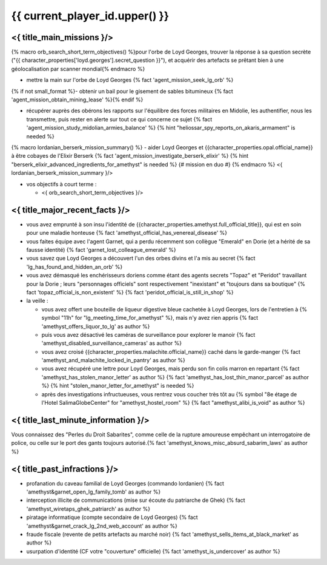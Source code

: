 {{ current_player_id.upper() }}
##################################


<{ title_main_missions }/>
=============================================================

{% macro orb_search_short_term_objectives() %}pour l'orbe de Loyd Georges, trouver la réponse à sa question secrète ("{{ character_properties['loyd.georges'].secret_question }}"), et acquérir des artefacts se prêtant bien à une géolocalisation par scanner mondial{% endmacro %}

- mettre la main sur l'orbe de Loyd Georges {% fact 'agent_mission_seek_lg_orb' %}
{% if not small_format %}- obtenir un bail pour le gisement de sables bitumineux {% fact 'agent_mission_obtain_mining_lease' %}{% endif %}

- récupérer auprès des obérons les rapports sur l'équilibre des forces militaires en Midolie, les authentifier, nous les transmettre, puis rester en alerte sur tout ce qui concerne ce sujet {% fact 'agent_mission_study_midolian_armies_balance' %} {% hint "heliossar_spy_reports_on_akaris_armament" is needed %}

{% macro lordanian_berserk_mission_summary() %}
- aider Loyd Georges et {{character_properties.opal.official_name}} à être cobayes de l'Elixir Berserk {% fact 'agent_mission_investigate_berserk_elixir' %} {% hint "berserk_elixir_advanced_ingredients_for_amethyst" is needed %} {# mission en duo #}
{% endmacro %}
<{ lordanian_berserk_mission_summary }/>

- vos objectifs à court terme :

  - <{ orb_search_short_term_objectives }/>
  


<{ title_major_recent_facts }/>
=========================================================

- vous avez emprunté à son insu l'identité de {{character_properties.amethyst.full_official_title}}, qui est en soin pour une maladie honteuse  {% fact 'amethyst_official_has_venereal_disease' %}
- vous faites équipe avec l'agent Garnet, qui a perdu récemment son collègue "Emerald" en Dorie (et a hérité de sa fausse identité) {% fact 'garnet_lost_colleague_emerald' %}
- vous savez que Loyd Georges a découvert l'un des orbes divins et l'a mis au secret {% fact 'lg_has_found_and_hidden_an_orb' %}
- vous avez démasqué les enchérisseurs doriens comme étant des agents secrets "Topaz" et "Peridot" travaillant pour la Dorie ; leurs "personnages officiels" sont respectivement "inexistant" et "toujours dans sa boutique" {% fact 'topaz_official_is_non_existent' %} {% fact 'peridot_official_is_still_in_shop' %}

- la veille :

  - vous avez offert une bouteille de liqueur digestive bleue cachetée à Loyd Georges, lors de l'entretien à {% symbol "11h" for "lg_meeting_time_for_amethyst" %}, mais n'y avez rien appris {% fact 'amethyst_offers_liquor_to_lg' as author %}
  - puis vous avez désactivé les caméras de surveillance pour explorer le manoir {% fact 'amethyst_disabled_surveillance_cameras' as author %}
  - vous avez croisé {{character_properties.malachite.official_name}} caché dans le garde-manger {% fact 'amethyst_and_malachite_locked_in_pantry' as author %}
  - vous avez récupéré une lettre pour Loyd Georges, mais perdu son fin colis marron en repartant {% fact 'amethyst_has_stolen_manor_letter' as author %} {% fact 'amethyst_has_lost_thin_manor_parcel' as author %} {% hint "stolen_manor_letter_for_amethyst" is needed %}
  - après des investigations infructueuses, vous rentrez vous coucher très tôt au {% symbol "8e étage de l'Hotel SalimaGlobeCenter" for "amethyst_hostel_room" %} {% fact "amethyst_alibi_is_void" as author %}



<{ title_last_minute_information }/>
=============================================

Vous connaissez des "Perles du Droit Sabarites", comme celle de la rupture amoureuse empêchant un interrogatoire de police, ou celle sur le port des gants toujours autorisé.{% fact 'amethyst_knows_misc_absurd_sabarim_laws' as author %}



<{ title_past_infractions }/>
======================================================

.. Voici les actions dont vous vous êtes rendu coupable durant ces premières semaines d'opérations :

- profanation du caveau familial de Loyd Georges (commando lordanien)  {% fact 'amethyst&garnet_open_lg_family_tomb' as author %}
- interception illicite de communications (mise sur écoute du patriarche de Ghek) {% fact 'amethyst_wiretaps_ghek_patriarch' as author %}
- piratage informatique (compte secondaire de Loyd Georges) {% fact 'amethyst&garnet_crack_lg_2nd_web_account' as author %}
- fraude fiscale (revente de petits artefacts au marché noir) {% fact 'amethyst_sells_items_at_black_market' as author %}
- usurpation d'identité (CF votre "couverture" officielle) {% fact 'amethyst_is_undercover' as author %}

